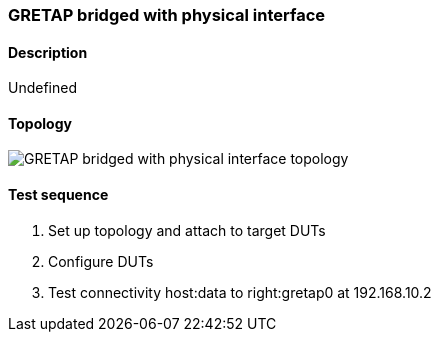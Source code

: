=== GRETAP bridged with physical interface
==== Description
Undefined

==== Topology
ifdef::topdoc[]
image::../../test/case/ietf_interfaces/tunnel_bridged/topology.svg[GRETAP bridged with physical interface topology]
endif::topdoc[]
ifndef::topdoc[]
ifdef::testgroup[]
image::tunnel_bridged/topology.svg[GRETAP bridged with physical interface topology]
endif::testgroup[]
ifndef::testgroup[]
image::topology.svg[GRETAP bridged with physical interface topology]
endif::testgroup[]
endif::topdoc[]
==== Test sequence
. Set up topology and attach to target DUTs
. Configure DUTs
. Test connectivity host:data to right:gretap0 at 192.168.10.2


<<<

